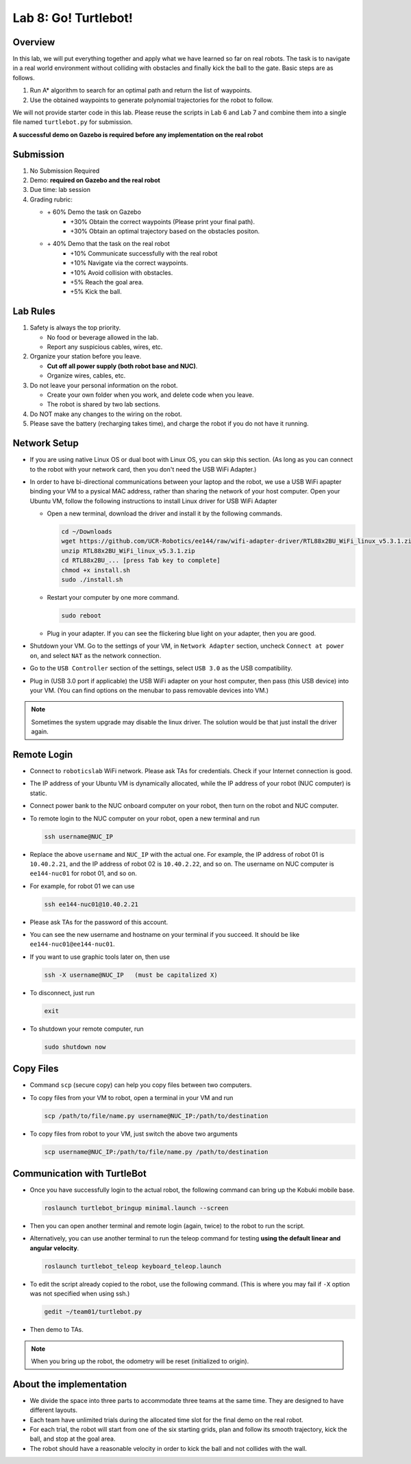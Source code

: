 Lab 8: Go! Turtlebot!
=====================

Overview
--------

In this lab, we will put everything together and apply what we have learned so far 
on real robots. 
The task is to navigate in a real world environment without colliding with obstacles
and finally kick the ball to the gate. Basic steps are as follows.

#. Run A* algorithm to search for an optimal path and return the list of waypoints.
#. Use the obtained waypoints to generate polynomial trajectories for the robot to follow. 

We will not provide starter code in this lab. 
Please reuse the scripts in Lab 6 and Lab 7 and combine them
into a single file named ``turtlebot.py`` for submission. 

**A successful demo on Gazebo is required before any 
implementation on the real robot**


Submission
----------

#. No Submission Required

#. Demo: **required on Gazebo and the real robot**

#. Due time: lab session

#. Grading rubric:

   - \+ 60%  Demo the task on Gazebo
      - \+30% Obtain the correct waypoints (Please print your final path).
      - \+30% Obtain an optimal trajectory based on the obstacles positon.
   - \+ 40%  Demo that the task on the real robot
      - \+10% Communicate successfully with the real robot
      - \+10% Navigate via the correct waypoints.
      - \+10% Avoid collision with obstacles.
      - \+5% Reach the goal area.
      - \+5% Kick the ball.

Lab Rules
---------

#. Safety is always the top priority.

   - No food or beverage allowed in the lab.
   - Report any suspicious cables, wires, etc.

#. Organize your station before you leave.

   - **Cut off all power supply (both robot base and NUC)**.
   - Organize wires, cables, etc.

#. Do not leave your personal information on the robot.

   - Create your own folder when you work, and delete code when you leave.
   - The robot is shared by two lab sections.

#. Do NOT make any changes to the wiring on the robot.

#. Please save the battery (recharging takes time), 
   and charge the robot if you do not have it running.

Network Setup
-------------

- If you are using native Linux OS or dual boot with Linux OS, 
  you can skip this section. 
  (As long as you can connect to the robot with your network card,
  then you don't need the USB WiFi Adapter.)
  
-  In order to have bi-directional communications between your laptop and the robot, we use a USB WiFi apapter binding your VM to a pysical MAC address, rather than sharing the network of your host computer. Open your Ubuntu VM, follow the following instructions to install Linux driver for USB WiFi Adapter

   -  Open a new terminal, download the driver and install it by the following commands.
   
      .. code-block:: bash

       cd ~/Downloads
       wget https://github.com/UCR-Robotics/ee144/raw/wifi-adapter-driver/RTL88x2BU_WiFi_linux_v5.3.1.zip
       unzip RTL88x2BU_WiFi_linux_v5.3.1.zip
       cd RTL88x2BU_... [press Tab key to complete]
       chmod +x install.sh
       sudo ./install.sh
    
   -  Restart your computer by one more command.
   
      .. code-block:: bash

       sudo reboot
    
   -  Plug in your adapter. If you can see the flickering blue light on your adapter, then you are good.
   
- Shutdown your VM. 
  Go to the settings of your VM, in ``Network Adapter`` section, 
  uncheck ``Connect at power on``, 
  and select ``NAT`` as the network connection.
  
- Go to the ``USB Controller`` section of the settings, 
  select ``USB 3.0`` as the USB compatibility.
  
- Plug in (USB 3.0 port if applicable) the USB WiFi adapter on your host computer,
  then pass (this USB device) into your VM. 
  (You can find options on the menubar to pass removable devices into VM.)
  
.. note::

  Sometimes the system upgrade may disable the linux driver.
  The solution would be that just install the driver again.
  
Remote Login
------------

- Connect to ``roboticslab`` WiFi network. 
  Please ask TAs for credentials.
  Check if your Internet connection is good.

- The IP address of your Ubuntu VM is dynamically allocated, 
  while the IP address of your robot (NUC computer) is static.

- Connect power bank to the NUC onboard computer on your robot, 
  then turn on the robot and NUC computer.

- To remote login to the NUC computer on your robot, 
  open a new terminal and run

  .. code-block:: bash

    ssh username@NUC_IP

- Replace the above ``username`` and ``NUC_IP`` with the actual one.
  For example, the IP address of robot 01 is ``10.40.2.21``, 
  and the IP address of robot 02 is ``10.40.2.22``, and so on.
  The username on NUC computer is ``ee144-nuc01`` for robot 01, and so on.

- For example, for robot 01 we can use

  .. code-block:: bash

    ssh ee144-nuc01@10.40.2.21

- Please ask TAs for the password of this account.

- You can see the new username and hostname on your terminal if you succeed.
  It should be like ``ee144-nuc01@ee144-nuc01``.

- If you want to use graphic tools later on, then use

  .. code-block:: bash

    ssh -X username@NUC_IP   (must be capitalized X)

- To disconnect, just run

  .. code-block:: bash

    exit

- To shutdown your remote computer, run

  .. code-block:: bash

    sudo shutdown now
    
Copy Files
----------

- Command ``scp`` (secure copy) can help you copy files between two computers.
  
- To copy files from your VM to robot, open a terminal in your VM and run

  .. code-block:: bash

    scp /path/to/file/name.py username@NUC_IP:/path/to/destination

- To copy files from robot to your VM, just switch the above two arguments

  .. code-block:: bash

    scp username@NUC_IP:/path/to/file/name.py /path/to/destination 
    
Communication with TurtleBot
----------------------------

- Once you have successfully login to the actual robot, 
  the following command can bring up the Kobuki mobile base. 

  .. code-block:: bash
    
    roslaunch turtlebot_bringup minimal.launch --screen

- Then you can open another terminal and remote login (again, twice) to the robot to run the script.

- Alternatively, you can use another terminal to run the teleop command for testing **using the default linear and angular velocity**. 

  .. code-block:: bash
    
    roslaunch turtlebot_teleop keyboard_teleop.launch

- To edit the script already copied to the robot, use the following command. 
  (This is where you may fail if ``-X`` option was not specified when using ssh.)

  .. code-block:: bash
    
    gedit ~/team01/turtlebot.py

- Then demo to TAs.

.. note::

  When you bring up the robot, the odometry will be reset (initialized to origin).

About the implementation
------------------------

- We divide the space into three parts to accommodate three teams at the same time.
  They are designed to have different layouts. 
  
- Each team have unlimited trials during the allocated time slot for the final demo on the real robot.

- For each trial, the robot will start from one of the six starting grids, plan and follow its smooth trajectory, kick the ball, and stop at the goal area.

- The robot should have a reasonable velocity in order to kick the ball and not collides with the wall.


.. Field Map
 ---------
 .. image:: pics/capstone_map.jpg
  :width: 80%
  :align: center
  
 - **The grid size is 0.5m**, which is slightly larger than the size of the robot.

 - The grey grids are obstacles and walls that the robot should not collide with.

 - The six green grids on the bottom right corner are starting areas. 
  For each trial during the demo, one of them will be picked at random. 
  (You will be informed which grid to start before you run the script.)

 - On the top side, the red grid is the goal area where the robot should stop, 
  and the orange grid is the buffer area where the robot should pass through, in order to kick the ball.

 - On the top side, the narrow gate is marked by dark blue color,
  and the wide gate is marked by light blue color.

 - The ball is placed on the common edge of the orange and red grid, marked by dark green color. 
